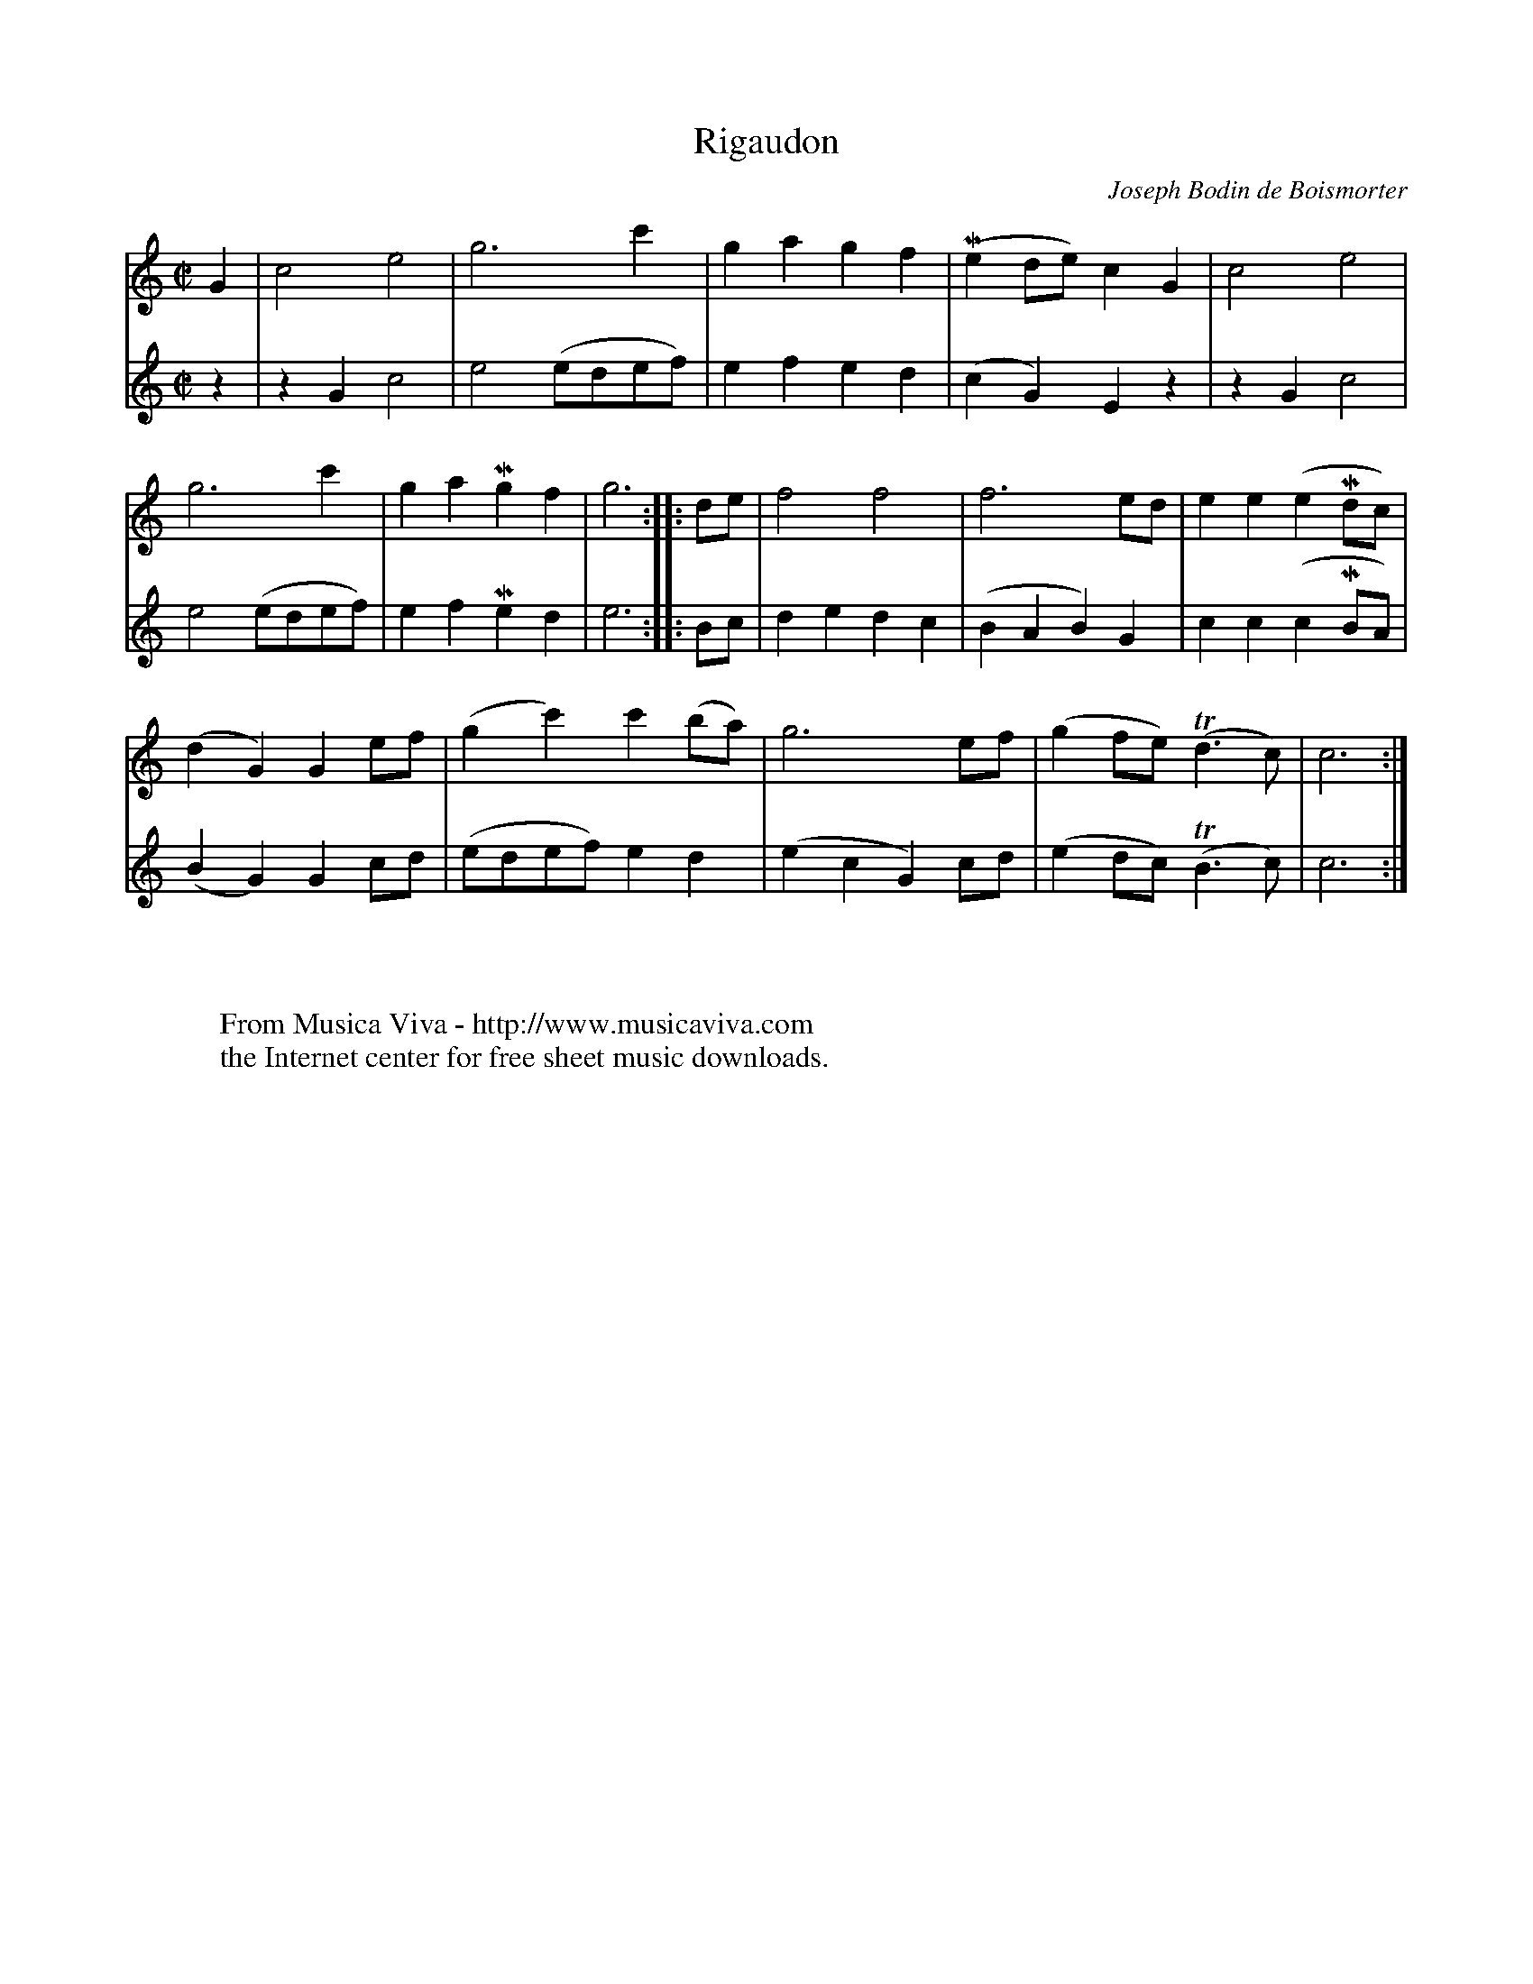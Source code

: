 X:1
T:Rigaudon
C:Joseph Bodin de Boismorter
R:Rigaudon
Z:Transcribed by Frank Nordberg - http://www.musicaviva.com
F:http://abc.musicaviva.com/tunes/boismorter-joseph-bodin-de/boismorter-rig01.abc
V:1 Program 1 73 %Flute
V:2 Program 1 72 %Piccolo
M:C|
L:1/8
K:C
V:1
G2|c4e4|g6c'2|g2a2g2f2|(Me2de)c2G2|c4e4|
V:2
z2|z2G2c4|e4(edef)|e2f2e2d2|(c2G2)E2z2|z2G2c4|
%
V:1
g6c'2|g2a2Mg2f2|g6::de|f4f4|f6ed|e2e2(e2Mdc)|
V:2
e4(edef)|e2f2Me2d2|e6::Bc|d2e2d2c2|(B2A2B2)G2|c2c2(c2MBA)|
%
V:1
(d2G2)G2ef|(g2c'2)c'2(ba)|g6ef|(g2fe)(Td3c)|c6:|
V:2
(B2G2)G2cd|(edef)e2d2|(e2c2G2)cd|(e2dc) (TB3c)|c6:|
W:
W:
W:  From Musica Viva - http://www.musicaviva.com
W:  the Internet center for free sheet music downloads.

